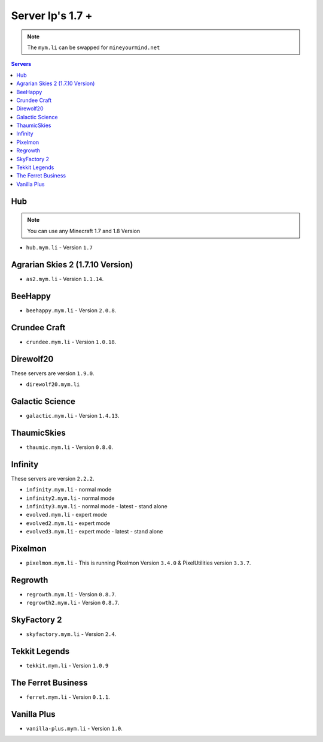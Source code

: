 =================
Server Ip's 1.7 +
=================
.. note:: The ``mym.li`` can be swapped for ``mineyourmind.net``
.. contents:: Servers
  :depth: 2
  :local:

Hub
^^^
.. note:: You can use any Minecraft 1.7 and 1.8 Version
* ``hub.mym.li`` - Version ``1.7``

Agrarian Skies 2 (1.7.10 Version)
^^^^^^^^^^^^^^^^^^^^^^^^^^^^^^^^^
* ``as2.mym.li`` - Version ``1.1.14``.

BeeHappy
^^^^^^^^^^^^^
* ``beehappy.mym.li`` - Version ``2.0.8``.

Crundee Craft
^^^^^^^^^^^^^
* ``crundee.mym.li`` - Version ``1.0.18``.

Direwolf20
^^^^^^^^^^
These servers are version ``1.9.0``.

* ``direwolf20.mym.li`` 

Galactic Science
^^^^^^^^^^^^^^^^
* ``galactic.mym.li`` - Version ``1.4.13``.

ThaumicSkies
^^^^^^^^^^^^^^^^
* ``thaumic.mym.li`` - Version ``0.8.0``.

Infinity
^^^^^^^^
These servers are version ``2.2.2``.

* ``infinity.mym.li`` - normal mode
* ``infinity2.mym.li`` - normal mode
* ``infinity3.mym.li`` - normal mode - latest - stand alone
* ``evolved.mym.li`` - expert mode
* ``evolved2.mym.li`` - expert mode
* ``evolved3.mym.li`` - expert mode - latest - stand alone

Pixelmon
^^^^^^^^
* ``pixelmon.mym.li`` - This is running Pixelmon Version ``3.4.0`` & PixelUtilities version ``3.3.7``.

Regrowth
^^^^^^^^
* ``regrowth.mym.li`` - Version ``0.8.7``.
* ``regrowth2.mym.li`` - Version ``0.8.7``.

SkyFactory 2
^^^^^^^^^^^^
* ``skyfactory.mym.li`` - Version ``2.4``.

Tekkit Legends
^^^^^^^^^^^^^^
* ``tekkit.mym.li`` - Version ``1.0.9``

The Ferret Business
^^^^^^^^^^^^^^^^^^^
* ``ferret.mym.li`` - Version ``0.1.1``.

Vanilla Plus
^^^^^^^^^^^^
* ``vanilla-plus.mym.li`` - Version ``1.0``.
